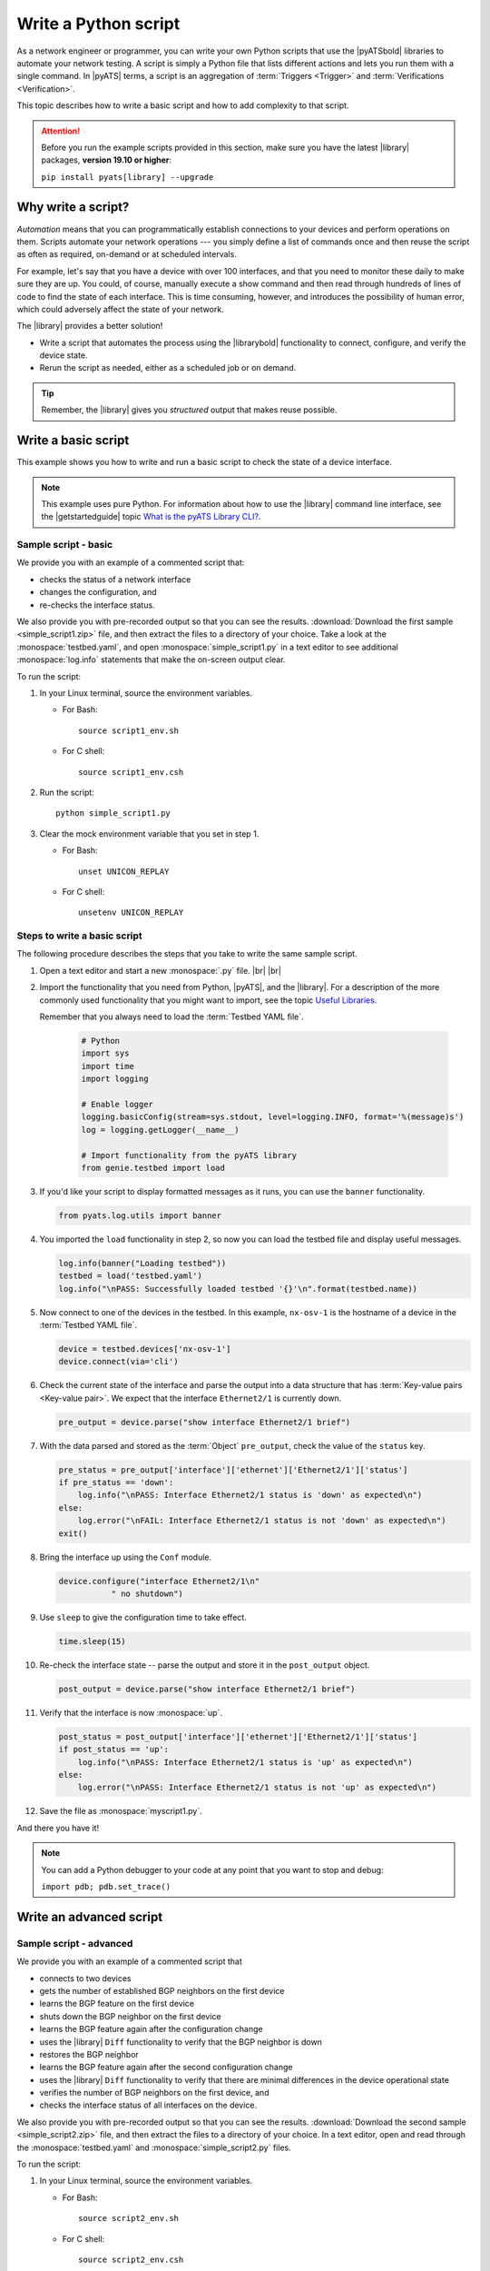 .. _write-python-script:

Write a Python script
======================
As a network engineer or programmer, you can write your own Python scripts that use the |pyATSbold| libraries to automate your network testing. A script is simply a Python file that lists different actions and lets you run them with a single command. In |pyATS| terms, a script is an aggregation of :term:`Triggers <Trigger>` and :term:`Verifications <Verification>`.

This topic describes how to write a basic script and how to add complexity to that script.

.. attention:: Before you run the example scripts provided in this section, make sure you have the latest |library| packages, **version 19.10 or higher**:

     ``pip install pyats[library] --upgrade``

Why write a script?
------------------------
*Automation* means that you can programmatically establish connections to your devices and perform operations on them. Scripts automate your network operations --- you simply define a list of commands once and then reuse the script as often as required, on-demand or at scheduled intervals.

For example, let's say that you have a device with over 100 interfaces, and that you need to monitor these daily to make sure they are up. You could, of course, manually execute a show command and then read through hundreds of lines of code to find the state of each interface. This is time consuming, however, and introduces the possibility of human error, which could adversely affect the state of your network. 

The |library| provides a better solution!

* Write a script that automates the process using the |librarybold| functionality to connect, configure, and verify the device state. 
* Rerun the script as needed, either as a scheduled job or on demand. 

.. tip:: Remember, the |library| gives you *structured* output that makes reuse possible.

.. _write-basic-script:

Write a basic script
---------------------
This example shows you how to write and run a basic script to check the state of a device interface.

.. note:: This example uses pure Python. For information about how to use the |library| command line interface, see the |getstartedguide| topic `What is the pyATS Library CLI? <https://pubhub.devnetcloud.com/media/pyats-getting-started/docs/intro/introduction.html#what-is-the-library-cli>`_.

Sample script - basic
^^^^^^^^^^^^^^^^^^^^^
We provide you with an example of a commented script that:

* checks the status of a network interface
* changes the configuration, and 
* re-checks the interface status.

We also provide you with pre-recorded output so that you can see the results. :download:`Download the first sample <simple_script1.zip>` file, and then extract the files to a directory of your choice. Take a look at the :monospace:`testbed.yaml`, and open :monospace:`simple_script1.py` in a text editor to see additional :monospace:`log.info` statements that make the on-screen output clear.

To run the script:

#. In your Linux terminal, source the environment variables.

   * For Bash::

      source script1_env.sh

   * For C shell::

      source script1_env.csh

#. Run the script::

    python simple_script1.py

#. Clear the mock environment variable that you set in step 1.

   * For Bash::

      unset UNICON_REPLAY

   * For C shell::

      unsetenv UNICON_REPLAY

.. _steps-write-script:

Steps to write a basic script
^^^^^^^^^^^^^^^^^^^^^^^^^^^^^
The following procedure describes the steps that you take to write the same sample script.

#. Open a text editor and start a new :monospace:`.py` file. |br| |br|

#. Import the functionality that you need from Python, |pyATS|, and the |library|. For a description of the more commonly used functionality that you might want to import, see the topic `Useful Libraries <https://pubhub.devnetcloud.com/media/genie-docs/docs/userguide/utils/index.html#useful-libraries>`_.

   Remember that you always need to load the :term:`Testbed YAML file`.

    .. code-block:: python

      # Python
      import sys
      import time
      import logging

      # Enable logger
      logging.basicConfig(stream=sys.stdout, level=logging.INFO, format='%(message)s')
      log = logging.getLogger(__name__)

      # Import functionality from the pyATS library
      from genie.testbed import load


#. If you'd like your script to display formatted messages as it runs, you can use the ``banner`` functionality.

   .. code-block:: python

       from pyats.log.utils import banner


#. You imported the ``load`` functionality in step 2, so now you can load the testbed file and display useful messages.

   .. code-block:: python

      log.info(banner("Loading testbed"))
      testbed = load('testbed.yaml')
      log.info("\nPASS: Successfully loaded testbed '{}'\n".format(testbed.name))

#. Now connect to one of the devices in the testbed. In this example, ``nx-osv-1`` is the hostname of a device in the :term:`Testbed YAML file`.

   .. code-block:: python

      device = testbed.devices['nx-osv-1']
      device.connect(via='cli')

#. Check the current state of the interface and parse the output into a data structure that has :term:`Key-value pairs <Key-value pair>`. We expect that the interface ``Ethernet2/1`` is currently down.

   .. code-block:: python

      pre_output = device.parse("show interface Ethernet2/1 brief")

#. With the data parsed and stored as the :term:`Object` ``pre_output``, check the value of the ``status`` key.

   .. code-block:: python

      pre_status = pre_output['interface']['ethernet']['Ethernet2/1']['status']
      if pre_status == 'down':
          log.info("\nPASS: Interface Ethernet2/1 status is 'down' as expected\n")
      else:
          log.error("\nFAIL: Interface Ethernet2/1 status is not 'down' as expected\n")
      exit()

#. Bring the interface up using the ``Conf`` module.

   .. code-block:: python

      device.configure("interface Ethernet2/1\n"
                 " no shutdown")

#. Use ``sleep`` to give the configuration time to take effect.

   .. code-block:: python

      time.sleep(15)

#. Re-check the interface state -- parse the output and store it in the ``post_output`` object.

   .. code-block::  python

      post_output = device.parse("show interface Ethernet2/1 brief")

#. Verify that the interface is now :monospace:`up`.

   .. code-block:: python

      post_status = post_output['interface']['ethernet']['Ethernet2/1']['status']
      if post_status == 'up':
          log.info("\nPASS: Interface Ethernet2/1 status is 'up' as expected\n")
      else:
          log.error("\nPASS: Interface Ethernet2/1 status is not 'up' as expected\n")       

#. Save the file as :monospace:`myscript1.py`.

And there you have it! 

.. note:: You can add a Python debugger to your code at any point that you want to stop and debug:

      ``import pdb; pdb.set_trace()``

Write an advanced script
------------------------

Sample script - advanced
^^^^^^^^^^^^^^^^^^^^^^^^
We provide you with an example of a commented script that

* connects to two devices
* gets the number of established BGP neighbors on the first device
* learns the BGP feature on the first device
* shuts down the BGP neighbor on the first device
* learns the BGP feature again after the configuration change
* uses the |library| ``Diff`` functionality to verify that the BGP neighbor is down
* restores the BGP neighbor
* learns the BGP feature again after the second configuration change
* uses the |library| ``Diff`` functionality to verify that there are minimal differences in the device operational state
* verifies the number of BGP neighbors on the first device, and
* checks the interface status of all interfaces on the device.

We also provide you with pre-recorded output so that you can see the results. :download:`Download the second sample <simple_script2.zip>` file, and then extract the files to a directory of your choice. In a text editor, open and read through the :monospace:`testbed.yaml` and :monospace:`simple_script2.py` files.

To run the script:

#. In your Linux terminal, source the environment variables.

   * For Bash::

      source script2_env.sh

   * For C shell::

      source script2_env.csh

#. Run the script::

    python simple_script2.py


#. Clear the mock environment variable that you set in step 1.

   * For Bash::

      unset UNICON_REPLAY

   * For C shell::

      unsetenv UNICON_REPLAY

Steps to write an advanced script
^^^^^^^^^^^^^^^^^^^^^^^^^^^^^^^^^
Open the file :monospace:`simple_script2.py`, and note the following **differences** from the basic script.

#. This example imports additional functionality so that you can use ``Diff`` and an API that gets BGP information:

   .. code-block:: python

    from genie.testbed import load
    from ats.log.utils import banner
    from genie.utils.diff import Diff
    from genie.libs.sdk.apis.iosxe.bgp.get import get_bgp_session_count



#. This script uses the ``Ops`` module ``learn`` functionality to learn the BGP feature (issue and parse a series of show commands):

   .. code-block:: python

    pre_bgp_ops = dev_xe.learn("bgp")

   The script uses the learn functionality again later to learn the feature after configuration changes. |br| |br|

#. The script uses an API function to get the number of established BGP neighbors:

   .. code-block:: python

      orig_bgp_estab_nbrs = dev_xe.api.get_bgp_session_count(in_state='established')


#. Make a configuration change in the feature BGP, and then relearn the changes:

   .. code-block:: python

      dev_xe.configure("router bgp 65000\n"
                       " neighbor 10.2.2.2 shutdown")

#. ``Diff`` compares the operational state of the device before and after configuration changes:

   .. code-block:: python

      log.info(banner("Use Genie Diff to verify BGP neighbor is shutdown on XE device '{}'".\
                  format(dev_xe.name)))

      bgp_diff = Diff(pre_bgp_ops.info, post_bgp_ops1.info)
      bgp_diff.findDiff()
      log.info("Genie Diffs observed, BGP neighbor is shutdown/missing:\n\n" + str(bgp_diff) + "\n")


#. Notice the "for" loop, which checks the status of all interfaces on the XE device:

   .. code-block:: python

      intf_output = dev_xe.parse('show ip interface brief')
      
      for interface in intf_output['interface']:
          status = intf_output['interface'][interface]['status']
          if status == 'up':
              log.info("\nPASS: Interface {intf} status is: '{s}'".format(intf=interface, s=status))
          elif status == 'down':
              log.error("\nFAIL: Interface {intf} status is: '{s}'".format(intf=interface, s=status))

.. note:: You can add a Python debugger to your code at any point that you want to stop and debug:

      ``import pdb; pdb.set_trace()``


See also...

* `How the Python import works <https://docs.python.org/3/tutorial/modules.html?highlight=import>`_
* :download:`Download the first sample <simple_script1.zip>` zip file
* :download:`Download the second sample <simple_script2.zip>` zip file